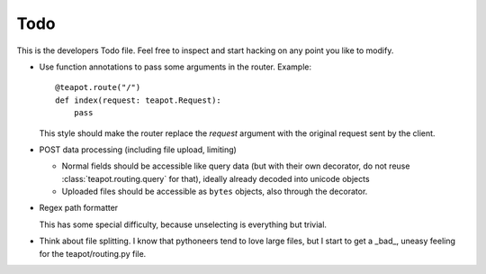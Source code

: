 Todo
####

This is the developers Todo file. Feel free to inspect and start hacking on any
point you like to modify.

* Use function annotations to pass some arguments in the router. Example::

    @teapot.route("/")
    def index(request: teapot.Request):
        pass

  This style should make the router replace the *request* argument with the
  original request sent by the client.

* POST data processing (including file upload, limiting)

  * Normal fields should be accessible like query data (but with their own
    decorator, do not reuse :class:`teapot.routing.query` for that), ideally
    already decoded into unicode objects
  * Uploaded files should be accessible as ``bytes`` objects, also through the
    decorator.

* Regex path formatter

  This has some special difficulty, because unselecting is everything but trivial.

* Think about file splitting. I know that pythoneers tend to love large files,
  but I start to get a _bad_, uneasy feeling for the teapot/routing.py file.
